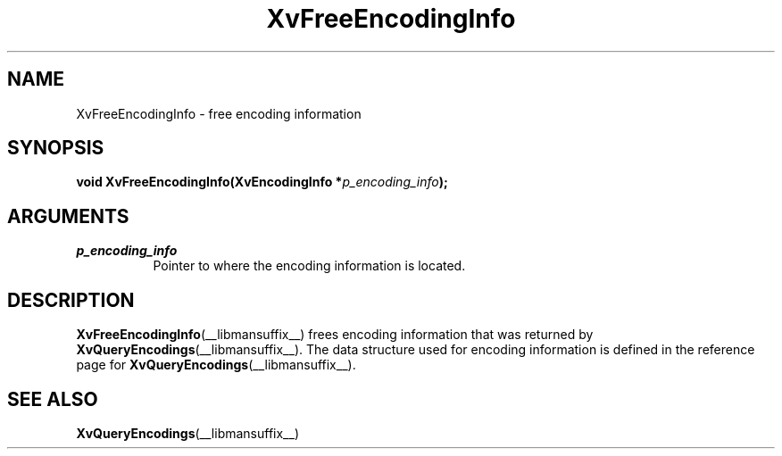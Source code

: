 .TH XvFreeEncodingInfo __libmansuffix__ __vendorversion__ "libXv Functions"
.SH NAME
XvFreeEncodingInfo \- free encoding information
.\"
.SH SYNOPSIS
.BI "void XvFreeEncodingInfo(XvEncodingInfo *" p_encoding_info ");"
.SH ARGUMENTS
.\"
.IP \fIp_encoding_info\fR 8
Pointer to where the encoding information is located.
.\"
.SH DESCRIPTION
.\"
.BR XvFreeEncodingInfo (__libmansuffix__)
frees encoding information that was returned by
.BR XvQueryEncodings (__libmansuffix__).
The data structure used for encoding information is defined in the
reference page for
.BR XvQueryEncodings (__libmansuffix__).
.SH SEE ALSO
.\"
.BR XvQueryEncodings (__libmansuffix__)
